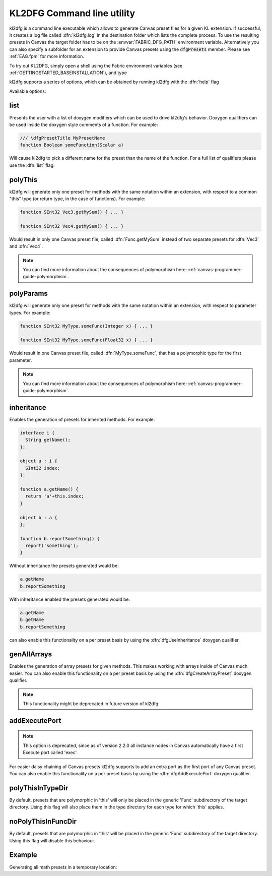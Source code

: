 .. _canvas-programmer-guide-kl2dfg:

KL2DFG Command line utility
===============================

kl2dfg is a command line executable which allows to generate Canvas preset files for a given KL extension. If successful, it creates a log file called :dfn:`kl2dfg.log` in the destination folder which lists the complete process. To use the resulting presets in Canvas the target folder has to be on the :envvar:`FABRIC_DFG_PATH` environment variable. Alternatively you can also specify a subfolder for an extension to provide Canvas presets using the :code:`dfgPresets` member. Please see :ref:`EAG.fpm` for more information.

To try out KL2DFG, simply open a shell using the Fabric environment variables (see :ref:`GETTINGSTARTED_BASEINSTALLATION`), and type 

.. cmdline:: kl2dfg

kl2dfg supports a series of options, which can be obtained by running kl2dfg with the :dfn:`help` flag

.. cmdline:: kl2dfg --help

Available options:

list
-------
Presents the user with a list of doxygen modifiers which can be used to drive kl2dfg's behavior. Doxygen qualifiers can be used inside the doxygen style comments of a function. For example:

.. code-block:: kl

    /// \dfgPresetTitle MyPresetName
    function Boolean someFunction(Scalar a)

Will cause kl2dfg to pick a different name for the preset than the name of the function. For a full list of qualifiers please use the :dfn:`list` flag.

.. cmdline:: kl2dfg -list

polyThis
-----------------------

kl2dfg will generate only one preset for methods with the same notation within an extension, with respect to a common "this" type (or return type, in the case of functions). For example:

.. code-block:: kl

    function SInt32 Vec3.getMySum() { ... }
    
    function SInt32 Vec4.getMySum() { ... }

Would result in only one Canvas preset file, called :dfn:`Func.getMySum` instead of two separate presets for :dfn:`Vec3` and :dfn:`Vec4`.

.. note:: You can find more information about the consequences of polymorphism here: :ref:`canvas-programmer-guide-polymorphism`.

polyParams
-----------------------

kl2dfg will generate only one preset for methods with the same notation within an extension, with respect to parameter types. For example:

.. code-block:: kl

    function SInt32 MyType.someFunc(Integer x) { ... }
    
    function SInt32 MyType.someFunc(Float32 x) { ... }

Would result in one Canvas preset file, called :dfn:`MyType.someFunc`, that has a polymorphic type for the first parameter.

.. note:: You can find more information about the consequences of polymorphism here: :ref:`canvas-programmer-guide-polymorphism`.

inheritance
-------------------

Enables the generation of presets for inherited methods. For example:

.. code-block:: kl

  interface i {
    String getName();
  };

  object a : i {
    SInt32 index;
  };

  function a.getName() {
    return 'a'+this.index;
  }

  object b : a {
  };

  function b.reportSomething() {
    report('something');
  }

Without inheritance the presets generated would be:

.. code-block:: bash

    a.getName
    b.reportSomething

With inheritance enabled the presets generated would be:

.. code-block:: bash

    a.getName
    b.getName
    b.reportSomething

can also enable this functionality on a per preset basis by using the :dfn:`dfgUseInheritance` doxygen qualifier.

genAllArrays
-------------------
Enables the generation of array presets for given methods. This makes working with arrays inside of Canvas much easier. You can also enable this functionality on a per preset basis by using the :dfn:`dfgCreateArrayPreset` doxygen qualifier.

.. note:: This functionality might be deprecated in future version of kl2dfg.

addExecutePort
--------------------

.. note::
  
  This option is deprecated, since as of version 2.2.0 all instance nodes in Canvas automatically have a first Execute port called 'exec'.

For easier daisy chaining of Canvas presets kl2dfg supports to add an extra port as the first port of any Canvas preset.
You can also enable this functionality on a per preset basis by using the :dfn:`dfgAddExecutePort` doxygen qualifier.

polyThisInTypeDir
---------------------

By default, presets that are polymorphic in 'this' will only be placed in the
generic 'Func' subdirectory of the target directory.  Using this flag will
also place them in the type directory for each type for which 'this' applies.

noPolyThisInFuncDir
---------------------

By default, presets that are polymorphic in 'this' will be placed in the
generic 'Func' subdirectory of the target directory.  Using this flag will
disable this behaviour.

Example
------------------
Generating all math presets in a temporary location:

.. cmdline:: kl2dfg $FABRIC_DIR/Exts/Builtin/Math/Math.fpm.json $TEMP
